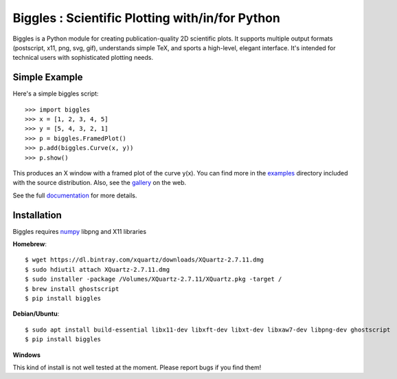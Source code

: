 ================================================
Biggles : Scientific Plotting with/in/for Python
================================================

.. image:: https://travis-ci.org/biggles-plot/biggles.svg?branch=master
    :target: https://travis-ci.org/biggles-plot/biggles

Biggles is a Python module for creating publication-quality 2D scientific
plots. It supports multiple output formats (postscript, x11, png, svg, gif),
understands simple TeX, and sports a high-level, elegant interface. It's
intended for technical users with sophisticated plotting needs.

Simple Example
--------------

Here's a simple biggles script::

    >>> import biggles
    >>> x = [1, 2, 3, 4, 5]
    >>> y = [5, 4, 3, 2, 1]
    >>> p = biggles.FramedPlot()
    >>> p.add(biggles.Curve(x, y))
    >>> p.show()

This produces an X window with a framed plot of the curve y(x).
You can find more in the `examples <https://github.com/biggles-plot/biggles/tree/master/examples>`_
directory included with the source distribution. Also, see the `gallery <https://biggles-plot.github.io/#gallery>`_
on the web.

See the full `documentation <http://biggles.readthedocs.io/en/latest/>`_ for more details.

Installation
------------

Biggles requires `numpy <http://www.numpy.org/>`_ libpng and X11 libraries

**Homebrew**::

    $ wget https://dl.bintray.com/xquartz/downloads/XQuartz-2.7.11.dmg
    $ sudo hdiutil attach XQuartz-2.7.11.dmg
    $ sudo installer -package /Volumes/XQuartz-2.7.11/XQuartz.pkg -target / 
    $ brew install ghostscript
    $ pip install biggles

**Debian/Ubuntu**::

    $ sudo apt install build-essential libx11-dev libxft-dev libxt-dev libxaw7-dev libpng-dev ghostscript
    $ pip install biggles

**Windows**

This kind of install is not well tested at the moment. Please report bugs if you find them!
